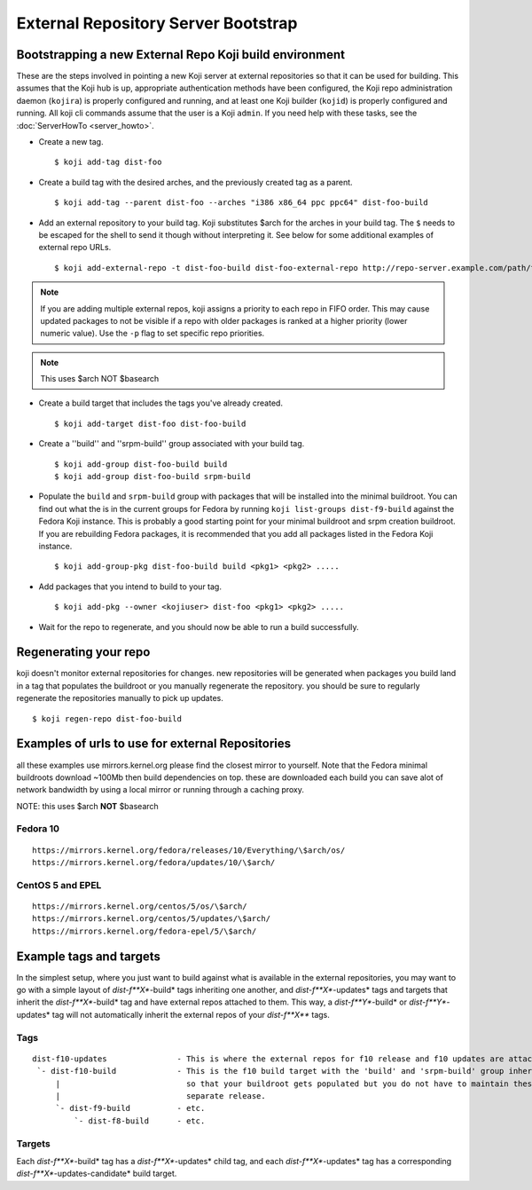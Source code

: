 ====================================
External Repository Server Bootstrap
====================================

Bootstrapping a new External Repo Koji build environment
========================================================

These are the steps involved in pointing a new Koji server at external
repositories so that it can be used for building. This assumes that the Koji
hub is up, appropriate authentication methods have been configured, the Koji
repo administration daemon (``kojira``) is properly configured and running,
and at least one Koji builder (``kojid``) is properly configured and running.
All koji cli commands assume that the user is a Koji ``admin``.  If you need
help with these tasks, see the :doc:`ServerHowTo <server_howto>`.

* Create a new tag. ::

    $ koji add-tag dist-foo

* Create a build tag with the desired arches, and the previously created tag
  as a parent. ::

    $ koji add-tag --parent dist-foo --arches "i386 x86_64 ppc ppc64" dist-foo-build

* Add an external repository to your build tag. Koji substitutes $arch for the
  arches in your build tag. The ``$`` needs to be escaped for the shell to send
  it though without interpreting it. See below for some additional examples of
  external repo URLs. ::

    $ koji add-external-repo -t dist-foo-build dist-foo-external-repo http://repo-server.example.com/path/to/repo/for/foo/\$arch/

.. note::
    If you are adding multiple external repos, koji assigns a priority to each
    repo in FIFO order. This may cause updated packages to not be visible if a
    repo with older packages is ranked at a higher priority (lower numeric
    value). Use the ``-p`` flag to set specific repo priorities.

.. note::
    This uses $arch NOT $basearch

* Create a build target that includes the tags you've already created. ::

    $ koji add-target dist-foo dist-foo-build

* Create a ''build'' and ''srpm-build'' group associated with your build tag. ::

    $ koji add-group dist-foo-build build
    $ koji add-group dist-foo-build srpm-build

* Populate the ``build`` and ``srpm-build`` group with packages that will be
  installed into the minimal buildroot. You can find out what the is in the
  current groups for Fedora by running ``koji list-groups dist-f9-build``
  against the Fedora Koji instance. This is probably a good starting point for
  your minimal buildroot and srpm creation buildroot. If you are rebuilding
  Fedora packages, it is recommended that you add all packages listed in the
  Fedora Koji instance. ::

    $ koji add-group-pkg dist-foo-build build <pkg1> <pkg2> .....

* Add packages that you intend to build to your tag. ::

    $ koji add-pkg --owner <kojiuser> dist-foo <pkg1> <pkg2> .....

* Wait for the repo to regenerate, and you should now be able to run a build
  successfully.

Regenerating your repo
======================

koji doesn't monitor external repositories for changes. new repositories
will be generated when packages you build land in a tag that populates
the buildroot or you manually regenerate the repository. you should be
sure to regularly regenerate the repositories manually to pick up
updates.

::

    $ koji regen-repo dist-foo-build

Examples of urls to use for external Repositories
=================================================

all these examples use mirrors.kernel.org please find the closest mirror
to yourself. Note that the Fedora minimal buildroots download ~100Mb
then build dependencies on top. these are downloaded each build you can
save alot of network bandwidth by using a local mirror or running
through a caching proxy.

NOTE: this uses $arch **NOT** $basearch

Fedora 10
---------

::

    https://mirrors.kernel.org/fedora/releases/10/Everything/\$arch/os/
    https://mirrors.kernel.org/fedora/updates/10/\$arch/

CentOS 5 and EPEL
-----------------

::

    https://mirrors.kernel.org/centos/5/os/\$arch/
    https://mirrors.kernel.org/centos/5/updates/\$arch/
    https://mirrors.kernel.org/fedora-epel/5/\$arch/

Example tags and targets
========================

In the simplest setup, where you just want to build against what is
available in the external repositories, you may want to go with a simple
layout of *dist-f\ **X**-build* tags inheriting one another, and
*dist-f\ **X**-updates* tags and targets that inherit the
*dist-f\ **X**-build* tag and have external repos attached to them. This
way, a *dist-f\ **Y**-build* or *dist-f\ **Y**-updates* tag will not
automatically inherit the external repos of your *dist-f\ **X*** tags.

Tags
----

::

    dist-f10-updates               - This is where the external repos for f10 release and f10 updates are attached
     `- dist-f10-build             - This is the f10 build target with the 'build' and 'srpm-build' group inherited from dist-f9-build,
         |                           so that your buildroot gets populated but you do not have to maintain these groups for each
         |                           separate release.
         `- dist-f9-build          - etc.
             `- dist-f8-build      - etc.

Targets
-------

Each *dist-f\ **X**-build* tag has a *dist-f\ **X**-updates* child tag,
and each *dist-f\ **X**-updates* tag has a corresponding
*dist-f\ **X**-updates-candidate* build target.
